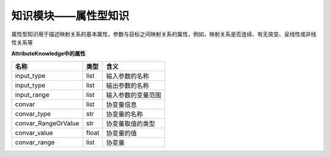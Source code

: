 =========================
知识模块——属性型知识
=========================

属性型知识用于描述映射关系的基本属性，参数与目标之间映射关系的属性，例如，映射关系是否连续、有无突变、呈线性或非线性关系等

**AttributeKnowledge中的属性**

===================== ======== =========================
名称	               类型	    含义
===================== ======== =========================
input_type             list	    输入参数的名称
input_type             list	    输出参数的名称
input_range            list	    输入参数的变量范围
convar                 list	    协变量信息
convar_type           str	    协变量的名称
convar_RangeOrValue    str	    协变量取值的类型
convar_value           float	协变量的值
convar_range           list	    协变量
===================== ======== =========================
